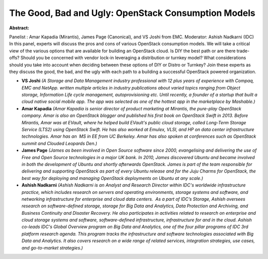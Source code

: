 The Good, Bad and Ugly: OpenStack Consumption Models
~~~~~~~~~~~~~~~~~~~~~~~~~~~~~~~~~~~~~~~~~~~~~~~~~~~~

**Abstract:**

Panelist : Amar Kapadia (Mirantis), James Page (Canonical), and VS Joshi from EMC. Moderator: Ashish Nadkarni (IDC) In this panel, experts will discuss the pros and cons of various OpenStack consumption models. We will take a critical view of the various options that are available for building an OpenStack cloud. Is DIY the best path or are there trade-offs? Should you be concerned with vendor lock-in leveraging a distribution or turnkey model? What considerations should you take into account when deciding between these options of DIY or Distro or Turnkey? Join these experts as they discuss the good, the bad, and the ugly with each path to a building a successful OpenStack powered organization.  


* **VS Joshi** *(A Storage and Data Management industry professional with 12 plus years of experience with Compaq, EMC and NetApp. written multiple articles in industry publications about varied topics ranging from Object storage, Information Life cycle management, autoprovisioning etc. Until recently, a founder of a startup that built a cloud native social mobile app. The app was selected as one of the hottest app in the marketplace by Mashable.)*

* **Amar Kapadia** *(Amar Kapadia is senior director of product marketing at Mirantis, the pure-play OpenStack company. Amar is also an OpenStack blogger and published his first book on OpenStack Swift in 2013. Before Mirantis, Amar was at EVault, where he helped build EVault's public cloud storage, called Long-Term Storage Service (LTS2) using OpenStack Swift. He has also worked at Emulex, VLSI, and HP on data center infrastructure technologies. Amar has an  MS in EE from UC Berkeley. Amar has also spoken at conferences such as OpenStack summit and Clouded Leopards Den.)*

* **James Page** *(James as been involved in Open Source software since 2000, evangelising and delivering the use of Free and Open Source technologies in a major UK bank. In 2010, James discovered Ubuntu and became involved in both the development of Ubuntu and shortly afterwards OpenStack. James is part of the team responsible for delivering and supporting OpenStack as part of every Ubuntu release and for the Juju Charms for OpenStack, the best way for deploying and managing OpenStack deployments on Ubuntu at any scale.)*

* **Ashish Nadkarni** *(Ashish Nadkarni is an Analyst and Research Director within IDC's worldwide infrastructure practice, which includes research on servers and operating environments, storage systems and software, and networking infrastructure for enterprise and cloud data centers.  As a part of IDC’s Storage, Ashish oversees research on software-defined storage, storage for Big Data and Analytics, Data Protection and Archiving, and Business Continuity and Disaster Recovery. He also participates in activities related to research on enterprise and cloud storage systems and software, software-defined infrastructure, infrastructure for and in the cloud. Ashish co-leads IDC's Global Overview program on Big Data and Analytics, one of the four pillar programs of IDC 3rd platform research agenda. This program tracks the infrastructure and software technologies associated with Big Data and Analytics. It also covers research on a wide range of related services, integration strategies, use cases, and go-to-market strategies.)*

